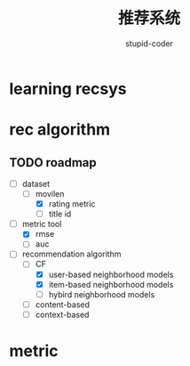 #+TITLE:  推荐系统
#+AUTHOR: stupid-coder

* learning recsys
  

* rec algorithm

  
** TODO roadmap
  - [-] dataset
    - [-] movilen
      - [X] rating metric
      - [ ] title id
  - [-] metric tool
    - [X] rmse
    - [ ] auc
  - [-] recommendation algorithm
    - [-] CF
      - [X] user-based neighborhood models
      - [X] item-based neighborhood models
      - [ ] hybird neighborhood models
    - [ ] content-based
    - [ ] context-based


* metric

